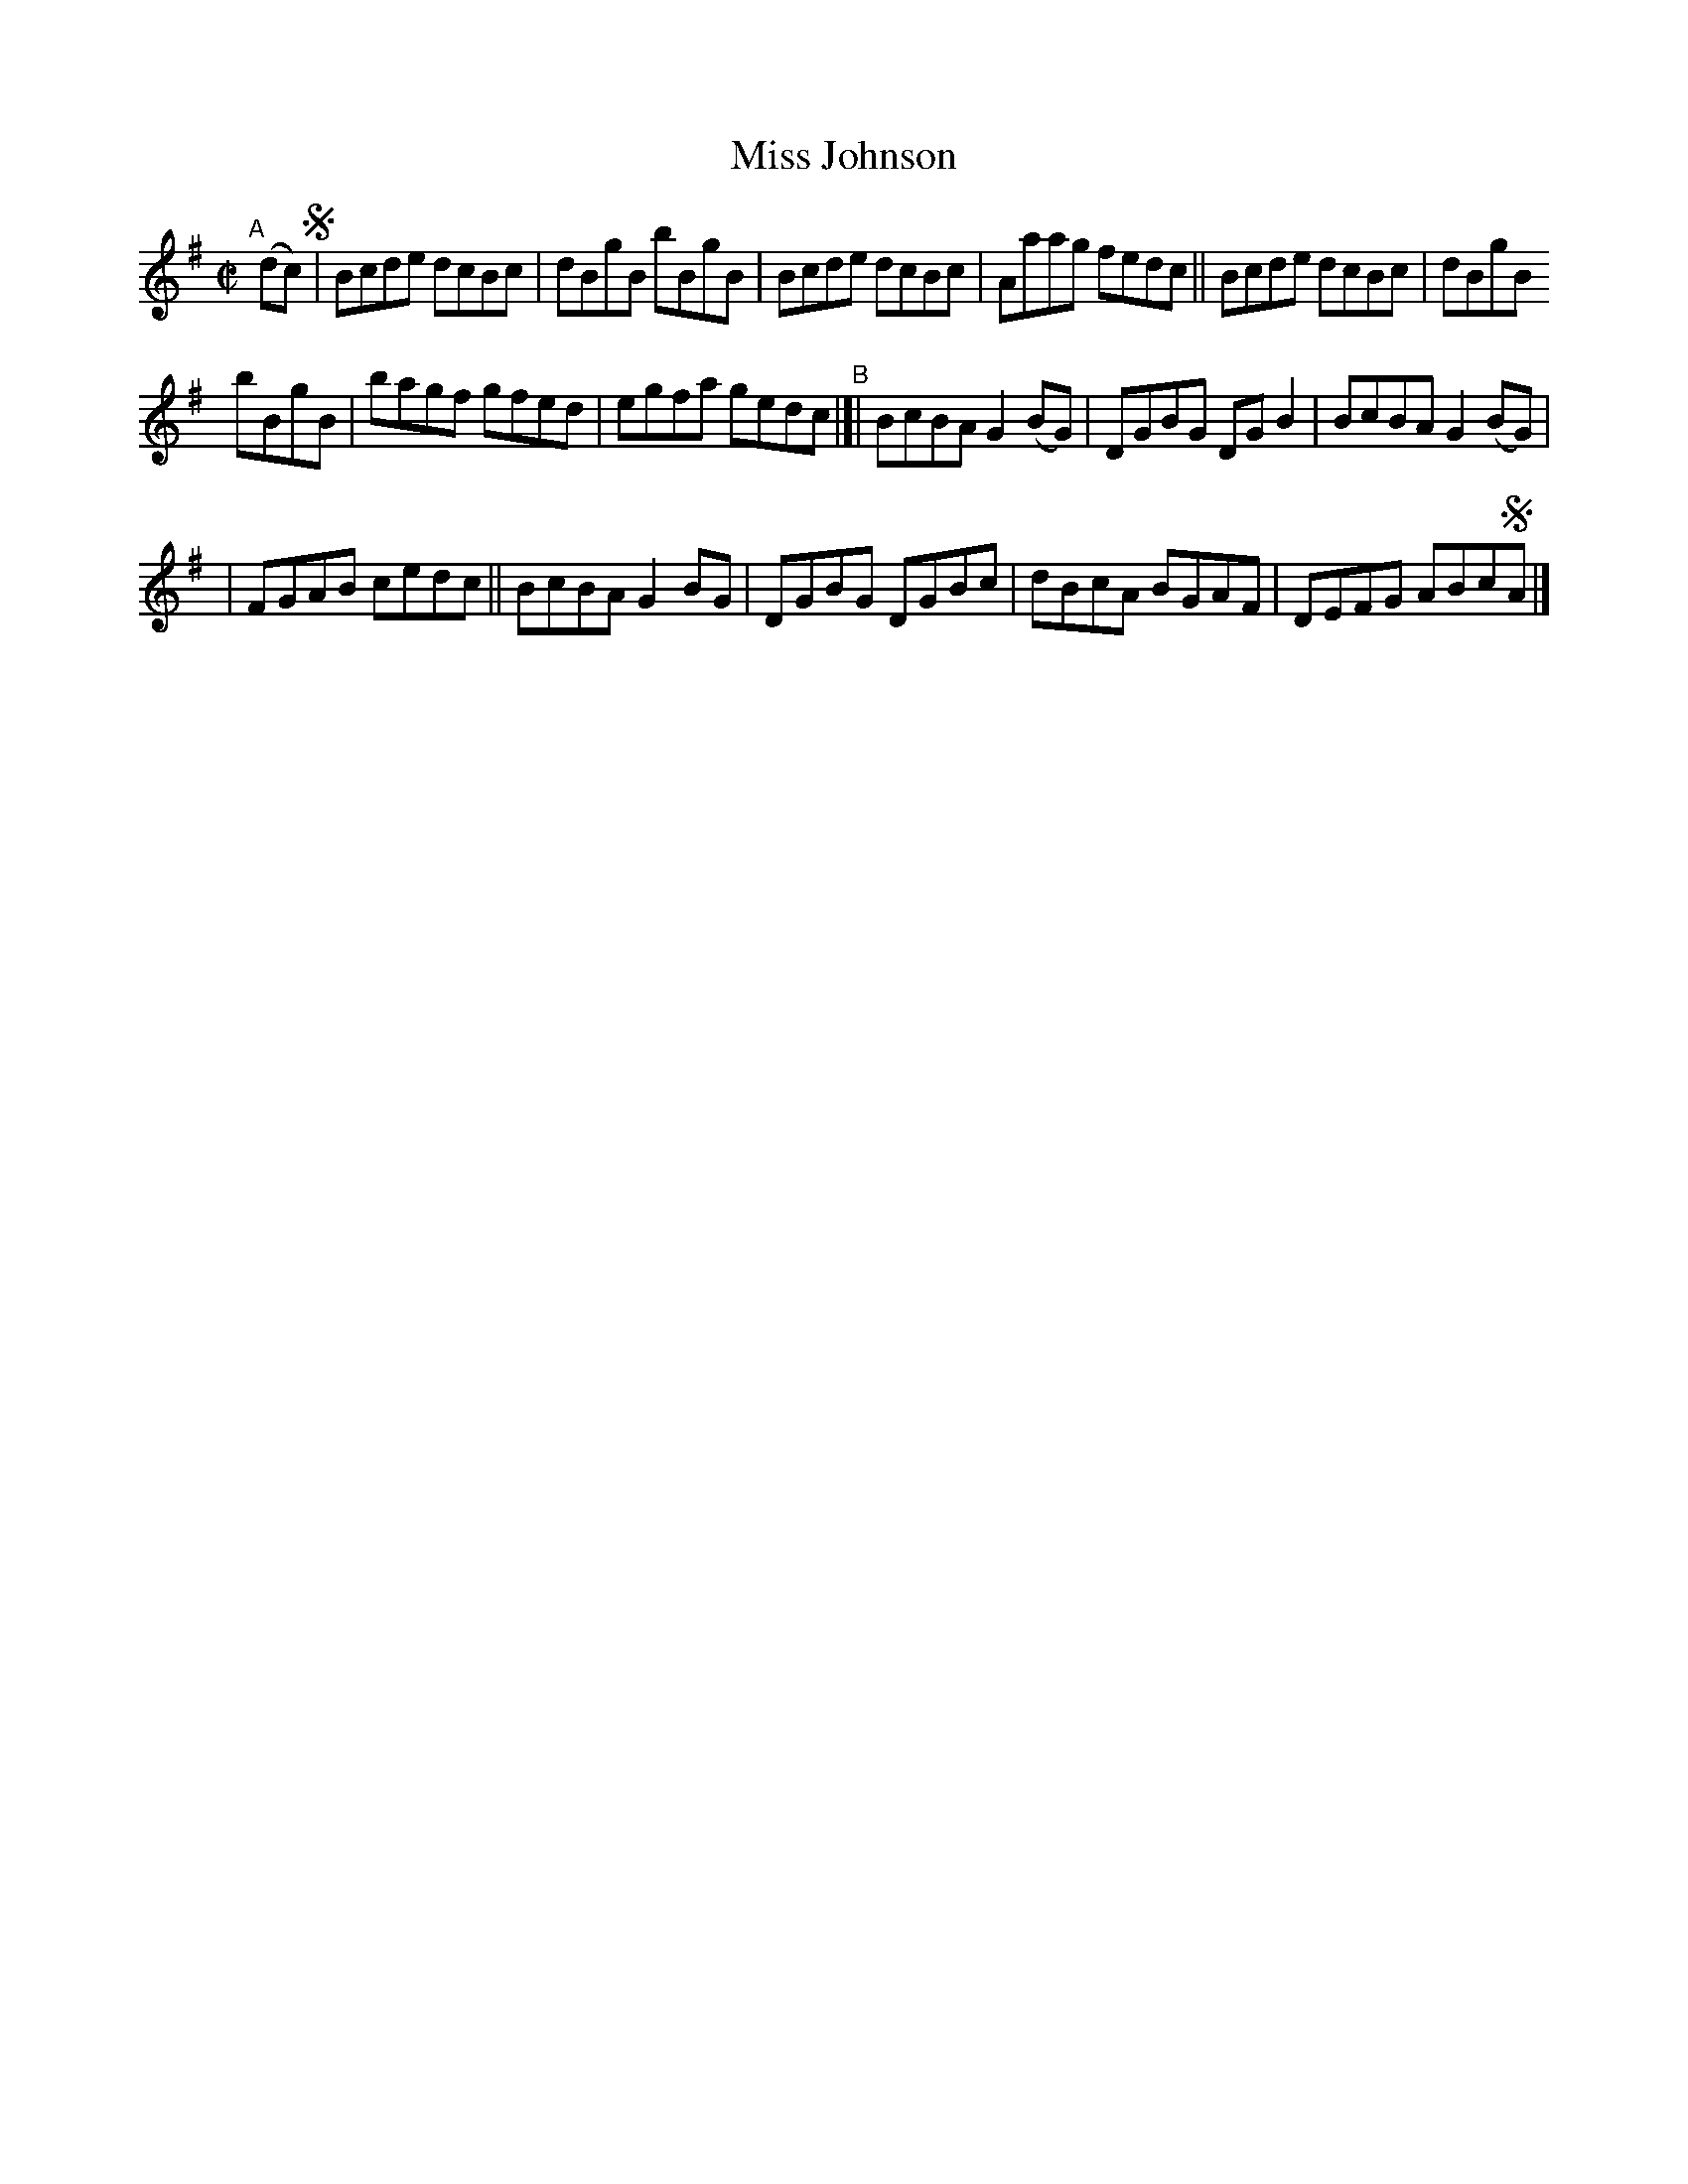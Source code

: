 X: 626
T: Miss Johnson
R: reel
%S: s:3 b:16(6+5+5)
B: Francis O'Neill: "The Dance Music of Ireland" (1907) #626
Z: Frank Nordberg - http://www.musicaviva.com
F: http://www.musicaviva.com/abc/tunes/ireland/oneill-1001/0626/oneill-1001-0626-1.abc
M: C|
L: 1/8
K: G
"^A"[|] (dc) !segno!|\
Bcde dcBc | dBgB bBgB | Bcde dcBc | Aaag fedc || Bcde dcBc | dBgB
ybBgB | bagf gfed | egfa gedc "^B"|[| BcBA G2(BG) | DGBG DGB2 | BcBA G2(BG) |
| FGAB cedc || BcBA G2BG | DGBG DGBc | dBcA BGAF | DEFG ABc!segno!A |]
